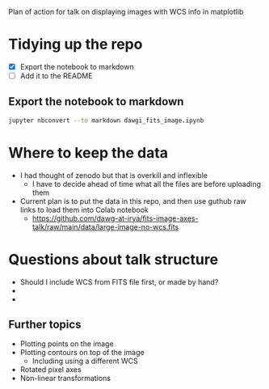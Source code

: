 Plan of action for talk on displaying images with WCS info in matplotlib

* Tidying up the repo
- [X] Export the notebook to markdown
- [ ] Add it to the README

  
** Export the notebook to markdown
#+begin_src bash :dir ../notebooks
jupyter nbconvert --to markdown dawgi_fits_image.ipynb
#+end_src

#+RESULTS:

* Where to keep the data
- I had thought of zenodo but that is overkill and inflexible
  - I have to decide ahead of time what all the files are before uploading them
- Current plan is to put the data in this repo, and then use guthub raw links to load them into Colab notebook
  - https://github.com/dawg-at-irya/fits-image-axes-talk/raw/main/data/large-image-no-wcs.fits
* Questions about talk structure
- Should I include WCS from FITS file first, or made by hand?
- 
- 
** Further topics
- Plotting points on the image
- Plotting contours on top of the image
  - Including using a different WCS
- Rotated pixel axes
- Non-linear transformations
